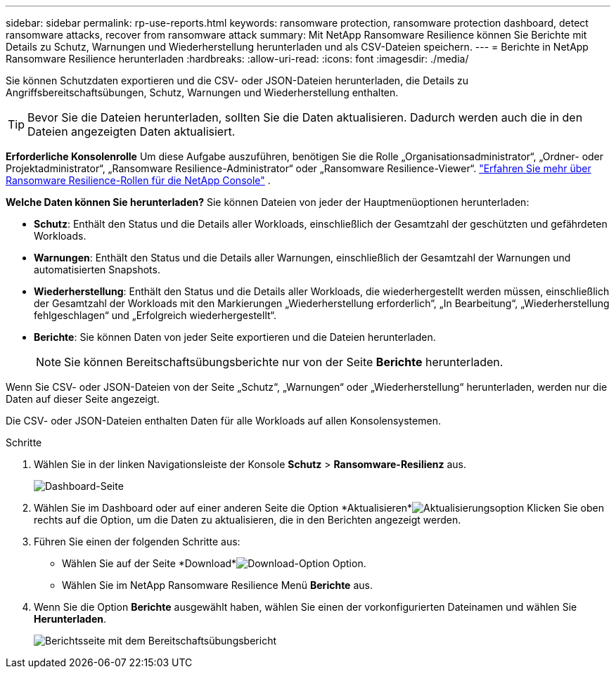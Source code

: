 ---
sidebar: sidebar 
permalink: rp-use-reports.html 
keywords: ransomware protection, ransomware protection dashboard, detect ransomware attacks, recover from ransomware attack 
summary: Mit NetApp Ransomware Resilience können Sie Berichte mit Details zu Schutz, Warnungen und Wiederherstellung herunterladen und als CSV-Dateien speichern. 
---
= Berichte in NetApp Ransomware Resilience herunterladen
:hardbreaks:
:allow-uri-read: 
:icons: font
:imagesdir: ./media/


[role="lead"]
Sie können Schutzdaten exportieren und die CSV- oder JSON-Dateien herunterladen, die Details zu Angriffsbereitschaftsübungen, Schutz, Warnungen und Wiederherstellung enthalten.


TIP: Bevor Sie die Dateien herunterladen, sollten Sie die Daten aktualisieren. Dadurch werden auch die in den Dateien angezeigten Daten aktualisiert.

*Erforderliche Konsolenrolle* Um diese Aufgabe auszuführen, benötigen Sie die Rolle „Organisationsadministrator“, „Ordner- oder Projektadministrator“, „Ransomware Resilience-Administrator“ oder „Ransomware Resilience-Viewer“. link:https://docs.netapp.com/us-en/console-setup-admin/reference-iam-ransomware-roles.html["Erfahren Sie mehr über Ransomware Resilience-Rollen für die NetApp Console"^] .

*Welche Daten können Sie herunterladen?*  Sie können Dateien von jeder der Hauptmenüoptionen herunterladen:

* *Schutz*: Enthält den Status und die Details aller Workloads, einschließlich der Gesamtzahl der geschützten und gefährdeten Workloads.
* *Warnungen*: Enthält den Status und die Details aller Warnungen, einschließlich der Gesamtzahl der Warnungen und automatisierten Snapshots.
* *Wiederherstellung*: Enthält den Status und die Details aller Workloads, die wiederhergestellt werden müssen, einschließlich der Gesamtzahl der Workloads mit den Markierungen „Wiederherstellung erforderlich“, „In Bearbeitung“, „Wiederherstellung fehlgeschlagen“ und „Erfolgreich wiederhergestellt“.
* *Berichte*: Sie können Daten von jeder Seite exportieren und die Dateien herunterladen.
+

NOTE: Sie können Bereitschaftsübungsberichte nur von der Seite *Berichte* herunterladen.



Wenn Sie CSV- oder JSON-Dateien von der Seite „Schutz“, „Warnungen“ oder „Wiederherstellung“ herunterladen, werden nur die Daten auf dieser Seite angezeigt.

Die CSV- oder JSON-Dateien enthalten Daten für alle Workloads auf allen Konsolensystemen.

.Schritte
. Wählen Sie in der linken Navigationsleiste der Konsole *Schutz* > *Ransomware-Resilienz* aus.
+
image:screen-dashboard.png["Dashboard-Seite"]

. Wählen Sie im Dashboard oder auf einer anderen Seite die Option *Aktualisieren*image:button-refresh.png["Aktualisierungsoption"] Klicken Sie oben rechts auf die Option, um die Daten zu aktualisieren, die in den Berichten angezeigt werden.
. Führen Sie einen der folgenden Schritte aus:
+
** Wählen Sie auf der Seite *Download*image:button-download.png["Download-Option"] Option.
** Wählen Sie im NetApp Ransomware Resilience Menü *Berichte* aus.


. Wenn Sie die Option *Berichte* ausgewählt haben, wählen Sie einen der vorkonfigurierten Dateinamen und wählen Sie *Herunterladen*.
+
image:screen-reports.png["Berichtsseite mit dem Bereitschaftsübungsbericht"]


